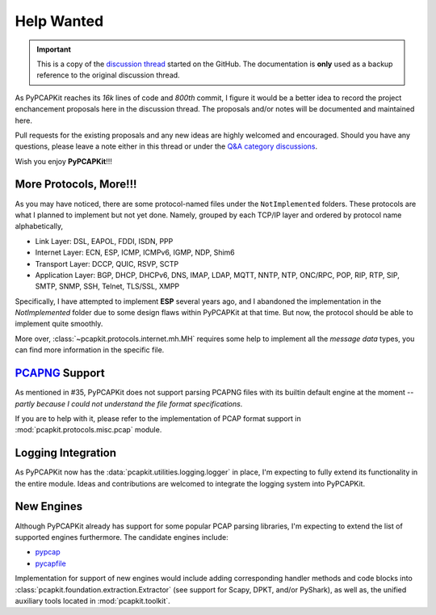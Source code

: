 Help Wanted
===========

.. important::

   This is a copy of the `discussion thread <https://github.com/JarryShaw/PyPCAPKit/discussions/106>`__
   started on the GitHub. The documentation is **only** used as a backup
   reference to the original discussion thread.

As PyPCAPKit reaches its *16k* lines of code and *800th* commit, I figure it
would be a better idea to record the project enchancement proposals here in
the discussion thread. The proposals and/or notes will be documented and
maintained here.

Pull requests for the existing proposals and any new ideas are highly welcomed
and encouraged. Should you have any questions, please leave a note either in
this thread or under the `Q&A category discussions <https://github.com/JarryShaw/PyPCAPKit/discussions/categories/q-a>`__.

Wish you enjoy **PyPCAPKit**!!!

More Protocols, More!!!
-----------------------

As you may have noticed, there are some protocol-named files under the
``NotImplemented`` folders. These protocols are what I planned to implement
but not yet done. Namely, grouped by each TCP/IP layer and ordered by protocol
name alphabetically,

* Link Layer: DSL, EAPOL, FDDI, ISDN, PPP
* Internet Layer: ECN, ESP, ICMP, ICMPv6, IGMP, NDP, Shim6
* Transport Layer: DCCP, QUIC, RSVP, SCTP
* Application Layer: BGP, DHCP, DHCPv6, DNS, IMAP, LDAP, MQTT, NNTP, NTP,
  ONC/RPC, POP, RIP, RTP, SIP, SMTP, SNMP, SSH, Telnet, TLS/SSL, XMPP

Specifically, I have attempted to implement **ESP** several years ago, and I
abandoned the implementation in the `NotImplemented` folder due to some design
flaws within PyPCAPKit at that time. But now, the protocol should be able to
implement quite smoothly.

More over, :class:`~pcapkit.protocols.internet.mh.MH` requires some help to
implement all the *message data* types, you can find more information in the
specific file.

`PCAPNG`_ Support
-----------------

As mentioned in #35, PyPCAPKit does not support parsing PCAPNG files with its
builtin default engine at the moment -- *partly because I could not understand
the file format specifications*.

If you are to help with it, please refer to the implementation of PCAP format
support in :mod:`pcapkit.protocols.misc.pcap` module.

.. _PCAPNG: https://wiki.wireshark.org/Development/PcapNg

Logging Integration
-------------------

As PyPCAPKit now has the :data:`pcapkit.utilities.logging.logger` in place, I'm
expecting to fully extend its functionality in the entire module. Ideas and
contributions are welcomed to integrate the logging system into PyPCAPKit.

New Engines
-----------

Although PyPCAPKit already has support for some popular PCAP parsing libraries,
I'm expecting to extend the list of supported engines furthermore. The candidate
engines include:

- `pypcap <https://github.com/pynetwork/pypcap>`__
- `pycapfile <https://github.com/kisom/pypcapfile>`__

Implementation for support of new engines would include adding corresponding
handler methods and code blocks into :class:`pcapkit.foundation.extraction.Extractor`
(see support for Scapy, DPKT, and/or PyShark), as well as, the unified auxiliary
tools located in :mod:`pcapkit.toolkit`.
